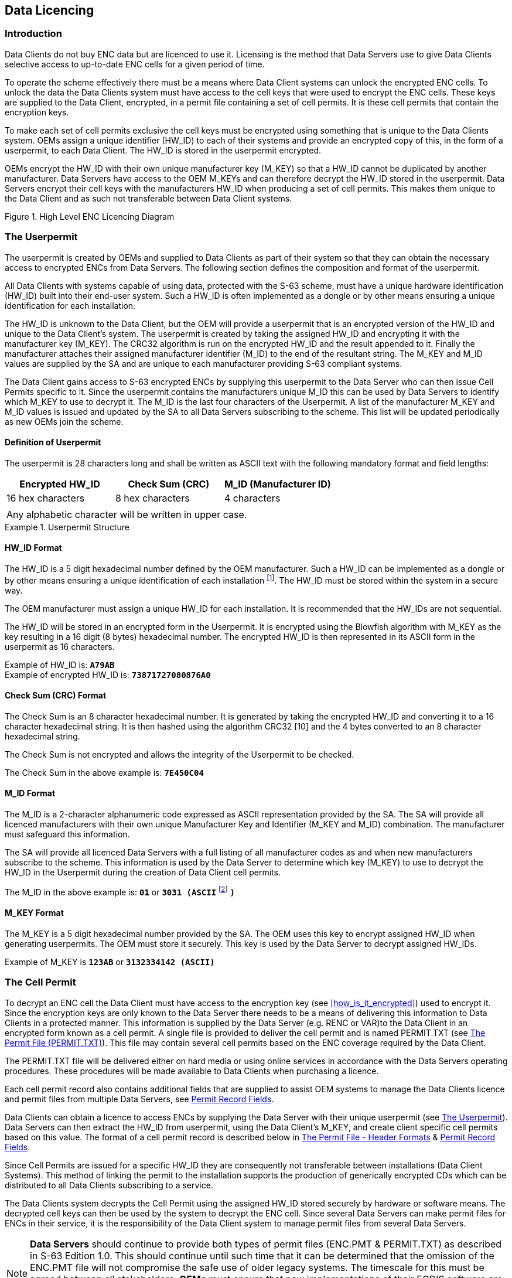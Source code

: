 
[[data_licencing]]
== Data Licencing

[[data_licencing_introduction]]
=== Introduction

Data Clients do not buy ENC data but are licenced to use it. Licensing is the method that Data Servers use to give Data Clients selective access to up-to-date ENC cells for a given period of time.

To operate the scheme effectively there must be a means where Data Client systems can unlock the encrypted ENC cells. To unlock the data the Data Clients system must have access to the cell keys that were used to encrypt the ENC cells. These keys are supplied to the Data Client, encrypted, in a permit file containing a set of cell permits. It is these cell permits that contain the encryption keys.

To make each set of cell permits exclusive the cell keys must be encrypted using something that is unique to the Data Clients system. OEMs assign a unique identifier (HW_ID) to each of their systems and provide an encrypted copy of this, in the form of a userpermit, to each Data Client. The HW_ID is stored in the userpermit encrypted.

OEMs encrypt the HW_ID with their own unique manufacturer key (M_KEY) so that a HW_ID cannot be duplicated by another manufacturer. Data Servers have access to the OEM M_KEYs and can therefore decrypt the HW_ID stored in the userpermit. Data Servers encrypt their cell keys with the manufacturers HW_ID when producing a set of cell permits. This makes them unique to the Data Client and as such not transferable between Data Client systems.

[[fig2]]
.High Level ENC Licencing Diagram
image::image-02.png["","",""]

[[the_userpermit]]
=== The Userpermit

The userpermit is created by OEMs and supplied to Data Clients as part of their system so that they can obtain the necessary access to encrypted ENCs from Data Servers. The following section defines the composition and format of the userpermit.

All Data Clients with systems capable of using data, protected with the S-63 scheme, must have a unique hardware identification (HW_ID) built into their end-user system. Such a HW_ID is often implemented as a dongle or by other means ensuring a unique identification for each installation.

The HW_ID is unknown to the Data Client, but the OEM will provide a userpermit that is an encrypted version of the HW_ID and unique to the Data Client's system. The userpermit is created by taking the assigned HW_ID and encrypting it with the manufacturer key (M_KEY). The CRC32 algorithm is run on the encrypted HW_ID and the result appended to it. Finally the manufacturer attaches their assigned manufacturer identifier (M_ID) to the end of the resultant string. The M_KEY and M_ID values are supplied by the SA and are unique to each manufacturer providing S-63 compliant systems.

The Data Client gains access to S-63 encrypted ENCs by supplying this userpermit to the Data Server who can then issue Cell Permits specific to it. Since the userpermit contains the manufacturers unique M_ID this can be used by Data Servers to identify which M_KEY to use to decrypt it. The M_ID is the last four characters of the Userpermit. A list of the manufacturer M_KEY and M_ID values is issued and updated by the SA to all Data Servers subscribing to the scheme. This list will be updated periodically as new OEMs join the scheme.

[[definition_of_userpermit]]
==== Definition of Userpermit

The userpermit is 28 characters long and shall be written as ASCII text with the following mandatory format and field lengths:

[%unnumbered]
|===
h| Encrypted HW_ID h| Check Sum (CRC) h| M_ID (Manufacturer ID)
| 16 hex characters | 8 hex characters | 4 characters
3+|
3+| Any alphabetic character will be written in upper case. 
|===

[%unnumbered]
.Userpermit Structure
====
[%unnumbered]
image::image-03.png["","",""]
====

[[hw_id_format]]
==== HW_ID Format

The HW_ID is a 5 digit hexadecimal number defined by the OEM manufacturer. Such a HW_ID can be implemented as a dongle or by other means ensuring a unique identification of each installation {blank}footnote:[Manufactures, with the consent of the Data Server, may use the same HW_ID on more than one unit.]. The HW_ID must be stored within the system in a secure way.

The OEM manufacturer must assign a unique HW_ID for each installation. It is recommended that the HW_IDs are not sequential.

The HW_ID will be stored in an encrypted form in the Userpermit. It is encrypted using the Blowfish algorithm with M_KEY as the key resulting in a 16 digit (8 bytes) hexadecimal number. The encrypted HW_ID is then represented in its ASCII form in the userpermit as 16 characters.

Example of HW_ID is: *`A79AB`* +
Example of encrypted HW_ID is: *`73871727080876A0`*

[[crc_format]]
==== Check Sum (CRC) Format

The Check Sum is an 8 character hexadecimal number. It is generated by taking the encrypted HW_ID and converting it to a 16 character hexadecimal string. It is then hashed using the algorithm CRC32 [10] and the 4 bytes converted to an 8 character hexadecimal string.

The Check Sum is not encrypted and allows the integrity of the Userpermit to be checked.

The Check Sum in the above example is: *`7E450C04`*

[[m_id_format]]
==== M_ID Format

The M_ID is a 2-character alphanumeric code expressed as ASCII representation provided by the SA. The SA will provide all licenced manufacturers with their own unique Manufacturer Key and Identifier (M_KEY and M_ID) combination. The manufacturer must safeguard this information.

The SA will provide all licenced Data Servers with a full listing of all manufacturer codes as and when new manufacturers subscribe to the scheme. This information is used by the Data Server to determine which key (M_KEY) to use to decrypt the HW_ID in the Userpermit during the creation of Data Client cell permits.

The M_ID in the above example is: *`01`* or *`3031 (ASCII`* {blank}footnote:[NOTE: The hex encoding may be unfamiliar to some readers. For historical reasons it has been preserved in this version of the standard. “1 2 3 4 5” is translated into “31 32 33 34 35” because the ASCII Base 16 representation of the character “1” is “31” etc. Though confusing at first this convention is used throughout the standard consistently as is standard hexadecimal and binary representations. To differentiate it is referred to as “(ASCII)”] *`)`*

[[m_key_format]]
==== M_KEY Format

The M_KEY is a 5 digit hexadecimal number provided by the SA. The OEM uses this key to encrypt assigned HW_ID when generating userpermits. The OEM must store it securely. This key is used by the Data Server to decrypt assigned HW_IDs.

Example of M_KEY is *`123AB`* or *`3132334142 (ASCII)`*

[[the_cell_permit]]
=== The Cell Permit

To decrypt an ENC cell the Data Client must have access to the encryption key (see <<how_is_it_encrypted>>) used to encrypt it. Since the encryption keys are only known to the Data Server there needs to be a means of delivering this information to Data Clients in a protected manner. This information is supplied by the Data Server (e.g. RENC or VAR)to the Data Client in an encrypted form known as a cell permit. A single file is provided to deliver the cell permit and is named PERMIT.TXT (see <<permit_txt>>). This file may contain several cell permits based on the ENC coverage required by the Data Client.

The PERMIT.TXT file will be delivered either on hard media or using online services in accordance with the Data Servers operating procedures. These procedures will be made available to Data Clients when purchasing a licence.

Each cell permit record also contains additional fields that are supplied to assist OEM systems to manage the Data Clients licence and permit files from multiple Data Servers, see <<permit_record_fields>>.

Data Clients can obtain a licence to access ENCs by supplying the Data Server with their unique userpermit (see <<the_userpermit>>). Data Servers can then extract the HW_ID from userpermit, using the Data Client's M_KEY, and create client specific cell permits based on this value. The format of a cell permit record is described below in <<permit_file_header_formats>> & <<permit_record_fields>>.

Since Cell Permits are issued for a specific HW_ID they are consequently not transferable between installations (Data Client Systems). This method of linking the permit to the installation supports the production of generically encrypted CDs which can be distributed to all Data Clients subscribing to a service.

The Data Clients system decrypts the Cell Permit using the assigned HW_ID stored securely by hardware or software means. The decrypted cell keys can then be used by the system to decrypt the ENC cell. Since several Data Servers can make permit files for ENCs in their service, it is the responsibility of the Data Client system to manage permit files from several Data Servers.

NOTE: *Data Servers* should continue to provide both types of permit files (ENC.PMT & PERMIT.TXT) as described in S-63 Edition 1.0. This should continue until such time that it can be determined that the omission of the ENC.PMT file will not compromise the safe use of older legacy systems. The timescale for this must be agreed between all stakeholders. *OEMs* must ensure that new implementations of their ECDIS software are able to merge permits from multiple data servers without losing permit information using only the PERMIT.TXT file.

[[permit_txt]]
==== The Permit File (PERMIT.TXT)

The Cell Permit will always be provided in a file called PERMIT.TXT, the filename will always provided in UPPERCASE as will any alphabetic characters contained in the file. The file is completely encoded in ASCII {blank}footnote:[OEMs should be aware that all ASCII text files generated by the scheme may contain ambiguous end-of-line markers such as CR or CRLF and should be able to deal with these.] and contains 3 sections as follows:

[%unnumbered]
|===
h| Section h| Description
| *Header* | This includes the file creation date and the format version.
| *:ENC* | ENC permits (official) from the Data Server are listed under this section.
| *:ECS* | ECS permits (non-official) from the Data server can be listed under this section.
|===

The Data Server will make available information regarding how the permit files will be made available whether on hard media or online services. The following table defines the content and format of each section within the permit files separated by "new lines [NL]".

[[permit_file_header_formats]]
==== The Permit File - Header Formats

The following table defines the content and format of each section header within the permit file.

[%unnumbered]
|===
h| Section h| Fieldname h| Value

| *Date and time* | *`:DATE`* a| The field name, date and time is separated by a space character (SP < h20 >). The date will be provided as *`YYYYMMDD`* and the time as *`HH:MM`* using the 24 hour clock. +
Example: *`:DATE 20050809 11:11`*

| *Meta Permit version* | *`:VERSION`* a| Integer in range 1 to 99. +
It will be incremented by 1 for each new version of the permit file format specification. S-63 Edition 1.1 defines the value as "2". +
i.e. *`:VERSION`* `2`

| *Cell Permit type* | *`:ENC`* | Field contains definition of permits available in an ENC distribution license from the Data Server. Field is identified with the following label in upper case *`:ENC`*

| *Cell Permit type* | *`:ECS`* | Field contains definition of the meta permits available in an ECS distribution license from the Data Server. Field is identified with the following label in upper case *`:ECS`*
|===

[%unnumbered] 
====
*`:DATE 20080809 11:11`* +
*`:VERSION 2`* +
*`:ENC`* +
`[List of licenced cell permits for official ENCs]` +
*`:ECS`* +
`[List of licence cell permits for other vector products]`
====

[[permit_record_fields]]
==== Permit Record Fields

The Cell Permit Record is comprised of the following comma separated fields:

[%unnumbered]
|===
h| Field h| Value
| *Cell Permit* | As defined in <<definition_of_the_cell_permit>> & <<cell_permit_format>>
| *Service Level Indicator* a| *`0`* for subscription permit +
*`1`* for single purchase permit
| *Edition Number [Optional]* | DSID-EDTN issue number of the ENC cell (for Data Servers use only)
| *Data Server ID* | This is a two character alphanumeric issued by the SA
| *Comment* | Free text field for comments on the cell permit etc.

|===

NOTE: The "Edition Number [Optional]" field is no longer a mandatory requirement in S-63, Edition 1.1. *_OEMs_* implementing edition 1.1 should no longer build any dependency into their systems that checks the relationship between the edition number of the ENC and cell key used to encrypt it. *_Data Clients_* should only check to see if there is a valid cell key in the permit string. *_Data Servers_* will continue to support edition 1.0 PERMIT.TXT files until such time as it can be determined that it is no longer required.

[[definition_of_the_cell_permit]]
==== Definition of the Cell Permit

The following table defines the fields contained in cell permit with a definition of the purpose of each.

[%unnumbered]
|===
h| Field h| Purpose
| *Cell Name:* | The cell name enables Data Client systems to link the correct encryption key to the corresponding encrypted ENC cell file.
| *Expiry Date:* | This is the date when the Data Clients licence expires. Systems must prevent any new ENC cells, new editions or updates created after this date from being installed.
| *Encrypted Cell Key 1 (ECK1)* | ECK1 contains the decryption key for the current version of the ENC Cell.
| *Encrypted Cell Key 2 (ECK2)* | ECK2 contains the decryption key to be used when the cell key is next iterated. The future key is contained within the cell permit to allow Data Servers to periodically change the Cell Key without simultaneously issuing new cell permits to all Data Clients.
| *Check Sum (CRC)* | This value is provided to protect against tampering or accidental corruption.

|===

[[cell_permit_format]]
==== Cell Permit Format

The Cell Permit shall be written as ASCII text with the following mandatory format and field lengths:

[%unnumbered]
|===
h| Field h| Characters h| Format

| *Cell Name* ^.^| 8 a| An alphanumeric string following the convention defined in S-57 Edition 3.1 Appendix B section 5.6 for cell names excluding the filename extension. +
Example is: *`NO4D0613`*

| *Expiry Date* ^.^| 8 a| A numeric string that contains the license expiry date for each ENC in the format *`YYYYMMDD`*. +
Example is: *`20000830`* (30^th^ August 2000)

| *ECK1 & ECK2* {blank}footnote:[The cell permit contains two fields for providing the data client system with the cell keys necessary to decrypt a specific ENC cell file. These fields may contain either two identical cell keys or two different cell keys and may differ between data servers. Some data servers may prefer to increment the cell keys only in the event of the security scheme is compromised others may prefer to periodically increment them according to their service procedures. The mechanism for data servers producing these keys is described in more detail in <<management_of_eck>>. OEMs should note that any dependency on the edition number should be removed from theirs systems in edition 1.1 of the scheme.] ^.^| 16 a| The Cell Keys are 5 byte random numbers – their hex representations are encrypted using Blowfish and then expressed in hexadecimal in the permit. +
NOTE: The blowfish encryption algorithm will cause the encrypted data to be padded to a multiple of 8 bytes in length. This means that encrypted Cell Keys are actually 8 bytes long, even though unencrypted they are only 5 bytes long (10 hex characters) +
Example: +
ECK1: *`BEB9BFE3C7C6CE68`* +
ECK2: *`B16411FD09F96982`*

| *ENC Permit Checksum* ^.^| 16 | Contains the encrypted check sum for the Cell Permit. It is encrypted using the Blowfish algorithm with the Data Client's specific HW_ID and is an 8 byte number. This check sum is encrypted as opposed to the unencrypted check sum of the User Permit. +
e.g. The ENC Check Sum in the example below is: *`795C77B204F54D48`*
|===

[%unnumbered]
.Cell Permit Field
====
[%unnumbered]
image::image-04.png["","",""]
====

[%unnumbered]
.Cell Permit Record
====
[%unnumbered]
image::image-05.png["","",""]
====

[[additional_licence_file]]
==== Additional Licence File (Optional)

Data Servers may wish to include an additional file, along with the PERMIT.TXT file, to identify the licencee and provide information relating to system ID {blank}footnote:[It may be useful when processing data client queries to have instant access to customer information such as licencing information and manufacturer ID. Data clients could supply this file with the query to speed up response times.]. This file will be named \****.LIC, where ** represents the data server ID.

Data client systems can access this file (if present) to display user information and provide userpermit information.

The file contains a single record with the following fields:

[%unnumbered]
|===
h| Field ID h| Characters h| Notes
| Licensee ^.^| 40 | Name of company or individual signing the licence.
| Vessel Name ^.^| 40 | Optional. This field may be left as spaces.
| Fixed Site #1 ^.^| 240 | Company Name and Address. This field contains free format text arranged in 6 x 40 byte sub-fields. Text will not cross the boundaries of the sub-fields.
| Host System Name ^.^| 40 | For instance, Main, Backup, etc.
| User Permit ^.^| 28 | Hexadecimal user permit
| Licence Type ^.^| 40 | Service Indicator, e.g. Primar Stavanger ENC Service
| HO data ^.^| 36 | Data for HO / Agent / Distributor use.
3+a| Total number of bytes: 464

|===